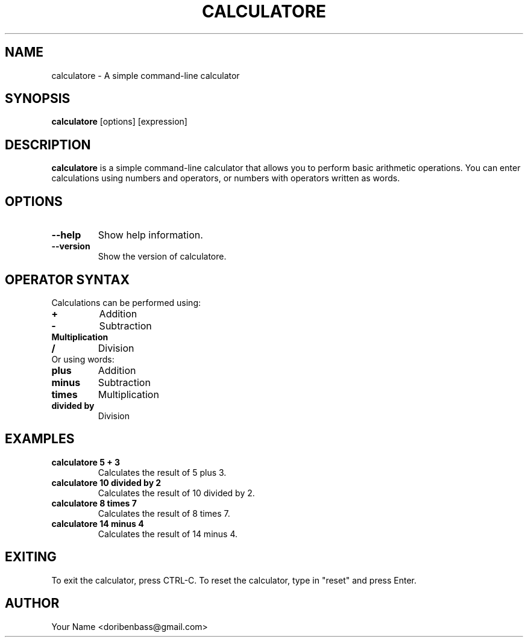 .TH CALCULATORE 1 "August 2024" "1.0.0" "Calculatore Manual"
.SH NAME
calculatore \- A simple command-line calculator
.SH SYNOPSIS
.B calculatore
[options] [expression]
.SH DESCRIPTION
\fBcalculatore\fR is a simple command-line calculator that allows you to perform basic arithmetic operations.
You can enter calculations using numbers and operators, or numbers with operators written as words.
.SH OPTIONS
.TP
.B \-\-help
Show help information.
.TP
.B \-\-version
Show the version of calculatore.
.SH OPERATOR SYNTAX
Calculations can be performed using:
.TP
.B +
Addition
.TP
.B \-
Subtraction
.TP
.B \*
Multiplication
.TP
.B /
Division
.TP
Or using words:
.TP
.B "plus"
Addition
.TP
.B "minus"
Subtraction
.TP
.B "times"
Multiplication
.TP
.B "divided by"
Division
.SH EXAMPLES
.TP
.B calculatore 5 + 3
Calculates the result of 5 plus 3.
.TP
.B calculatore 10 divided by 2
Calculates the result of 10 divided by 2.
.TP
.B calculatore 8 times 7
Calculates the result of 8 times 7.
.TP
.B calculatore 14 minus 4
Calculates the result of 14 minus 4.
.SH EXITING
To exit the calculator, press CTRL-C. To reset the calculator, type in "reset" and press Enter.
.SH AUTHOR
Your Name <doribenbass@gmail.com>
